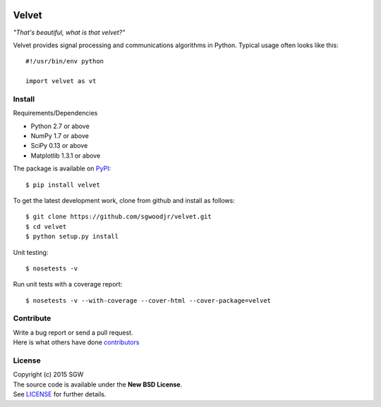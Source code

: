|Travis| |Coveralls| |PyPI Version| |PyPI Downloads| |PyPI Python Versions|

Velvet
======

*"That's beautiful, what is that velvet?"*


Velvet provides signal processing and communications algorithms in
Python. Typical usage often looks like this::

    #!/usr/bin/env python

    import velvet as vt

Install
-------
Requirements/Dependencies

- Python 2.7 or above
- NumPy 1.7 or above
- SciPy 0.13 or above
- Matplotlib 1.3.1 or above

The package is available on
`PyPI <https://pypi.python.org/pypi/velvet>`__:

::

    $ pip install velvet

To get the latest development work, clone from github and install as follows::

    $ git clone https://github.com/sgwoodjr/velvet.git
    $ cd velvet
    $ python setup.py install

Unit testing::

   $ nosetests -v

Run unit tests with a coverage report::

   $ nosetests -v --with-coverage --cover-html --cover-package=velvet

Contribute
----------
| Write a bug report or send a pull request.
| Here is what others have done
  `contributors <https://github.com/sgwoodjr/velvet/graphs/contributors>`__
  
License
-------

| Copyright (c) 2015 SGW
| The source code is available under the **New BSD License**.
| See
  `LICENSE <https://github.com/sgwoodjr/velvet/blob/master/LICENSE>`__
  for further details.
  
.. |Coveralls| image:: https://img.shields.io/coveralls/sgwoodjr/velvet.svg
   :target: https://coveralls.io/github/sgwoodjr/velvet?branch=master
.. |Travis| image:: https://travis-ci.org/sgwoodjr/velvet.svg?branch=master
   :target: https://travis-ci.org/sgwoodjr/velvet
.. |PyPI Version| image:: https://img.shields.io/pypi/v/velvet.svg
   :target: https://pypi.python.org/pypi/velvet
.. |PyPI Downloads| image:: https://img.shields.io/pypi/dm/velvet.svg
   :target: https://pypi.python.org/pypi/velvet
.. |PyPI Python Versions| image:: https://img.shields.io/pypi/pyversions/velvet.svg
   :target: https://pypi.python.org/pypi/velvet
